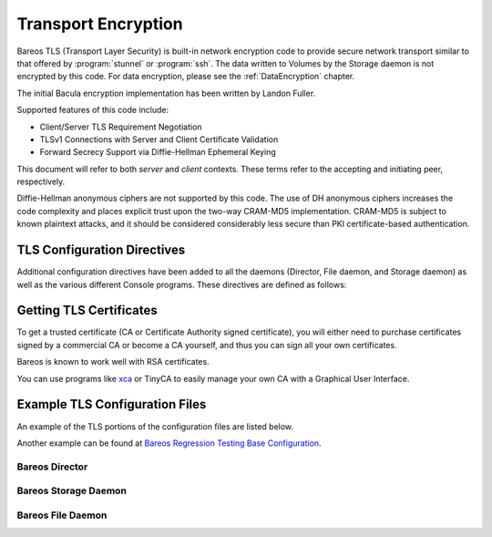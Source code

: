 .. _CommEncryption:

Transport Encryption
====================



.. _`section-TransportEncryption}` :raw-latex:`\index[general]{Communications Encryption}` :raw-latex:`\index[general]{Encryption!Communication}` :raw-latex:`\index[general]{Encryption!Transport}` :raw-latex:`\index[general]{Transport Encryption}` :raw-latex:`\index[general]{TLS}` :raw-latex:`\index[general]{SSL`: section-TransportEncryption}` :raw-latex:`\index[general]{Communications Encryption}` :raw-latex:`\index[general]{Encryption!Communication}` :raw-latex:`\index[general]{Encryption!Transport}` :raw-latex:`\index[general]{Transport Encryption}` :raw-latex:`\index[general]{TLS}` :raw-latex:`\index[general]{SSL

Bareos TLS (Transport Layer Security) is built-in network encryption code to provide secure network transport similar to that offered by :program:`stunnel` or :program:`ssh`. The data written to Volumes by the Storage daemon is not encrypted by this code. For data encryption, please see the :ref:`DataEncryption` chapter.

The initial Bacula encryption implementation has been written by Landon Fuller.

Supported features of this code include:

-  Client/Server TLS Requirement Negotiation

-  TLSv1 Connections with Server and Client Certificate Validation

-  Forward Secrecy Support via Diffie-Hellman Ephemeral Keying

This document will refer to both :emphasis:`server` and :emphasis:`client` contexts. These terms refer to the accepting and initiating peer, respectively.

Diffie-Hellman anonymous ciphers are not supported by this code. The use of DH anonymous ciphers increases the code complexity and places explicit trust upon the two-way CRAM-MD5 implementation. CRAM-MD5 is subject to known plaintext attacks, and it should be considered considerably less secure than PKI certificate-based authentication.

.. _TlsDirectives:

TLS Configuration Directives
----------------------------

Additional configuration directives have been added to all the daemons (Director, File daemon, and Storage daemon) as well as the various different Console programs. These directives are defined as follows:

.. raw:: latex

   \begin{description}
   \directive{dir}{TLS Enable}{yes{\textbar}no}{}{no}{}%
   Enable TLS support. Without setting \configdirective{TLS Require}=yes,
   the connection can fall back to unencrypted connection,
   if the other side does not support TLS.

   \directive{dir}{TLS Require}{yes{\textbar}no}{}{no}{}%
   Require TLS connections.
   If TLS is not required,
   then Bareos will connect with other daemons either with or without TLS depending
   on what the other daemon requests.
   If TLS is required,
   then Bareos will refuse any connection that does not use TLS.
   \configdirective{TLS Require}=yes  implicitly sets \configdirective{TLS Enable}=yes.

   \directive{dir}{TLS Certificate}{filename}{}{}{}%
   The full path and filename of a PEM encoded TLS certificate.  It can be
   used as either a client or server certificate.
   It is used because PEM files are base64 encoded and hence ASCII
   text based rather than binary.
   They may also contain encrypted information.

   \directive{dir}{TLS Key}{filename}{}{}{}%
   The full path and filename of a PEM encoded TLS private key.  It must
   correspond to the certificate specified in the \configdirective{TLS Certificate} configuration directive.

   \directive{dir}{TLS Verify Peer}{yes{\textbar}no}{}{}{}%
   Request and verify the peers certificate.

   In server context, unless the \configdirective{TLS Allowed CN} configuration directive is specified,
   any client certificate signed by a known-CA will be accepted.

   In client context, the server certificate CommonName attribute is checked against
   the \configdirective{Address} and \configdirective{TLS Allowed CN} configuration directives.


   \directive{dir}{TLS Allowed CN}{stringlist}{}{}{}%
   Common name attribute of allowed peer certificates.
   If \configdirective{TLS Verify Peer}=yes, all connection request certificates
   will be checked against this list.

   This directive may be specified more than once.


   \directive{dir}{TLS CA Certificate File}{filename}{}{}{}%
   The full path and filename specifying a
   PEM encoded TLS CA certificate(s).  Multiple certificates are
   permitted in the file.

   In a client context, one of
   \configdirective{TLS CA Certificate File} or \configdirective{TLS CA Certificate Dir}
   is required.

   In a server context, it is only required if \configdirective{TLS Verify Peer} is used.

   \directive{dir}{TLS CA Certificate Dir}{directory}{}{}{}%
   Full path to TLS CA certificate directory.  In the current implementation,
   certificates must be stored PEM encoded with OpenSSL-compatible hashes,
   which is the subject name's hash and an extension of {\bf .0}.

   In a client context, one of
   \configdirective{TLS CA Certificate File} or \configdirective{TLS CA Certificate Dir}
   is required.

   In a server context, it is only required if \configdirective{TLS Verify Peer} is used.


   \directive{dir}{TLS DH File}{filename}{}{}{}%
   Path to PEM encoded Diffie-Hellman parameter file.  If this directive is
   specified, DH key exchange will be used for the ephemeral keying, allowing
   for forward secrecy of communications.  DH key exchange adds an additional
   level of security because the key used for encryption/decryption by the
   server and the client is computed on each end and thus is never passed over
   the network if Diffie-Hellman key exchange is used.  Even if DH key
   exchange is not used, the encryption/decryption key is always passed
   encrypted.  This directive is only valid within a server context.

   To generate the parameter file, you
   may use openssl:

   \
.. code-block:: sh
    :caption: create DH key

   openssl dhparam -out dh1024.pem -5 1024
   \

   \end{description}

Getting TLS Certificates
------------------------

To get a trusted certificate (CA or Certificate Authority signed certificate), you will either need to purchase certificates signed by a commercial CA or become a CA yourself, and thus you can sign all your own certificates.

Bareos is known to work well with RSA certificates.

You can use programs like `xca <http://xca.sourceforge.net/>`_ or TinyCA to easily manage your own CA with a Graphical User Interface.

Example TLS Configuration Files
-------------------------------

.. index::
   single: TLS Configuration Files


An example of the TLS portions of the configuration files are listed below.

Another example can be found at `Bareos Regression Testing Base Configuration <https://github.com/bareos/bareos-regress/tree/master/configs/BASE/>`_.

Bareos Director
~~~~~~~~~~~~~~~



    
.. code-block:: sh
    :caption: bareos-dir director bareos-dir

    Director {                            # define myself
        Name = bareos-dir
        ...
        TLS Enable = yes
        TLS Require = yes
        TLS CA Certificate File = /etc/bareos/tls/ca.pem
        # This is a server certificate, used for incoming
        # (console) connections.
        TLS Certificate = /etc/bareos/tls/bareos-dir.example.com-cert.pem
        TLS Key = /etc/bareos/tls/bareos-dir.example.com-key.pem
        TLS Verify Peer = yes
        TLS Allowed CN = "bareos@backup1.example.com"
        TLS Allowed CN = "administrator@example.com"
    }



    
.. code-block:: sh
    :caption: bareos-dir storage File

    Storage {
        Name = File
        Address = bareos-sd1.example.com
        ...
        TLS Require = yes
        TLS CA Certificate File = /etc/bareos/tls/ca.pem
        # This is a client certificate, used by the director to
        # connect to the storage daemon
        TLS Certificate = /etc/bareos/tls/bareos-dir.example.com-cert.pem
        TLS Key = /etc/bareos/tls/bareos-dir.example.com-key.pem
        TLS Allowed CN = bareos-sd1.example.com
    }



    
.. code-block:: sh
    :caption: bareos-dir client client1-fd

    Client {
        Name = client1-fd
        Address = client1.example.com
        ...
        TLS Enable = yes
        TLS Require = yes
        TLS CA Certificate File = /etc/bareos/tls/ca.pem
        TLS Certificate = "/etc/bareos/tls/bareos-dir.example.com-cert.pem"
        TLS Key = "/etc/bareos/tls/bareos-dir.example.com-key.pem"
        TLS Allowed CN = client1.example.com
    }

Bareos Storage Daemon
~~~~~~~~~~~~~~~~~~~~~



    
.. code-block:: sh
    :caption: bareos-sd storage bareos-sd1

    Storage {
        Name = bareos-sd1
        ...
        # These TLS configuration options are used for incoming
        # file daemon connections. Director TLS settings are handled
        # in Director resources.
        TLS Enable = yes
        TLS Require = yes
        TLS CA Certificate File = /etc/bareos/tls/ca.pem
        # This is a server certificate. It is used by connecting
        # file daemons to verify the authenticity of this storage daemon
        TLS Certificate = /etc/bareos/tls/bareos-sd1.example.com-cert.pem
        TLS Key = /etc/bareos/tls/bareos-sd1.example.com-key.pem
        # Peer verification must be disabled,
        # or all file daemon CNs must be listed in "TLS Allowed CN".
        # Peer validity is verified by the storage connection cookie
        # provided to the File Daemon by the Director.
        TLS Verify Peer = no
    }



    
.. code-block:: sh
    :caption: bareos-sd director bareos-dir

    Director {
        Name = bareos-dir
        ...
        TLS Enable = yes
        TLS Require = yes
        TLS CA Certificate File = /etc/bareos/tls/ca.pem
        # This is a server certificate. It is used by the connecting
        # director to verify the authenticity of this storage daemon
        TLS Certificate = /etc/bareos/tls/bareos-sd1.example.com-cert.pem
        TLS Key = /etc/bareos/tls/bareos-sd1.example.com-key.pem
        # Require the connecting director to provide a certificate
        # with the matching CN.
        TLS Verify Peer = yes
        TLS Allowed CN = "bareos-dir.example.com"
    }

Bareos File Daemon
~~~~~~~~~~~~~~~~~~



    
.. code-block:: sh
    :caption: bareos-fd client myself

    Client {
        Name = client1-fd
        ...
        # you need these TLS entries so the SD and FD can
        # communicate
        TLS Enable = yes
        TLS Require = yes

        TLS CA Certificate File = /etc/bareos/tls/ca.pem
        TLS Certificate = /etc/bareos/tls/client1.example.com-cert.pem
        TLS Key = /etc/bareos/tls/client1.example.com-key.pem

        TLS Allowed CN = bareos-sd1.example.com
    }



    
.. code-block:: sh
    :caption: bareos-fd director bareos-dir

    Director {
        Name = bareos-dir
        ...
        TLS Enable = yes
        TLS Require = yes
        TLS CA Certificate File = /etc/bareos/tls/ca.pem
        # This is a server certificate. It is used by connecting
        # directors to verify the authenticity of this file daemon
        TLS Certificate = /etc/bareos/tls/client11.example.com-cert.pem
        TLS Key = /etc/bareos/tls/client1.example.com-key.pem
        TLS Verify Peer = yes
        # Allow only the Director to connect
        TLS Allowed CN = "bareos-dir.example.com"
    }
